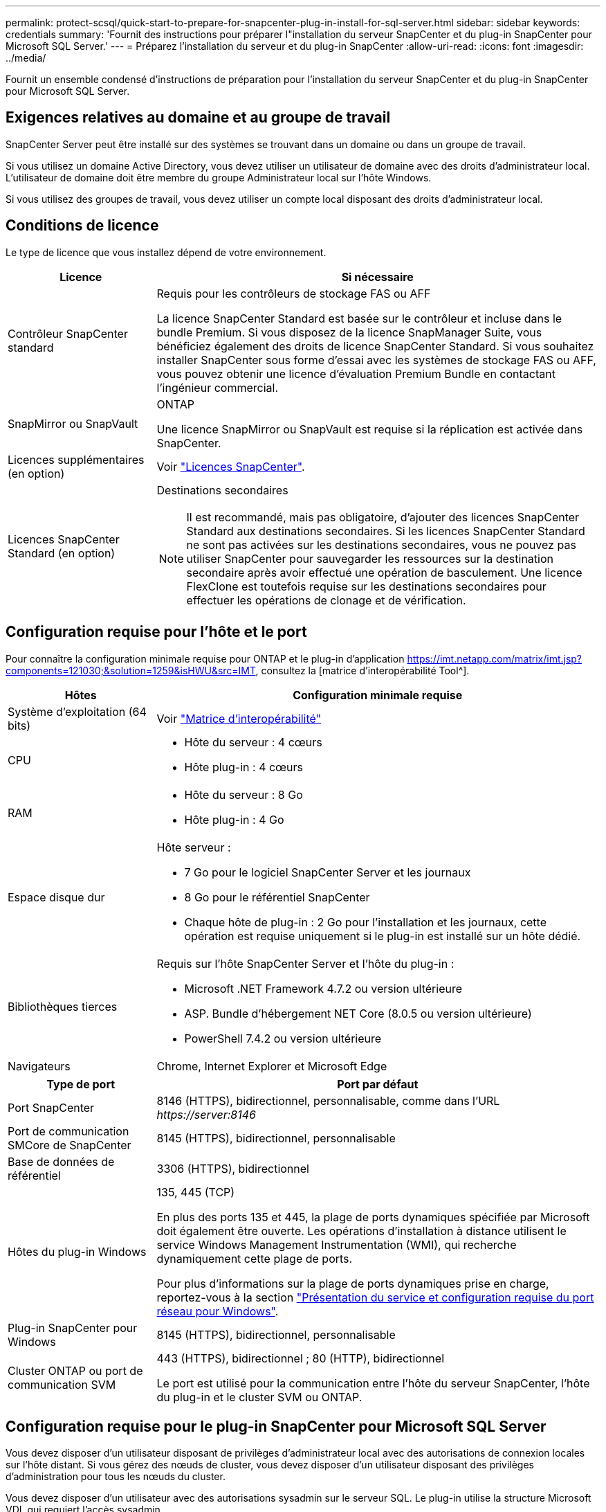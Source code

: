 ---
permalink: protect-scsql/quick-start-to-prepare-for-snapcenter-plug-in-install-for-sql-server.html 
sidebar: sidebar 
keywords: credentials 
summary: 'Fournit des instructions pour préparer l"installation du serveur SnapCenter et du plug-in SnapCenter pour Microsoft SQL Server.' 
---
= Préparez l'installation du serveur et du plug-in SnapCenter
:allow-uri-read: 
:icons: font
:imagesdir: ../media/


[role="lead"]
Fournit un ensemble condensé d'instructions de préparation pour l'installation du serveur SnapCenter et du plug-in SnapCenter pour Microsoft SQL Server.



== Exigences relatives au domaine et au groupe de travail

SnapCenter Server peut être installé sur des systèmes se trouvant dans un domaine ou dans un groupe de travail.

Si vous utilisez un domaine Active Directory, vous devez utiliser un utilisateur de domaine avec des droits d'administrateur local. L'utilisateur de domaine doit être membre du groupe Administrateur local sur l'hôte Windows.

Si vous utilisez des groupes de travail, vous devez utiliser un compte local disposant des droits d'administrateur local.



== Conditions de licence

Le type de licence que vous installez dépend de votre environnement.

[cols="1,3"]
|===
| Licence | Si nécessaire 


 a| 
Contrôleur SnapCenter standard
 a| 
Requis pour les contrôleurs de stockage FAS ou AFF

La licence SnapCenter Standard est basée sur le contrôleur et incluse dans le bundle Premium. Si vous disposez de la licence SnapManager Suite, vous bénéficiez également des droits de licence SnapCenter Standard. Si vous souhaitez installer SnapCenter sous forme d'essai avec les systèmes de stockage FAS ou AFF, vous pouvez obtenir une licence d'évaluation Premium Bundle en contactant l'ingénieur commercial.



 a| 
SnapMirror ou SnapVault
 a| 
ONTAP

Une licence SnapMirror ou SnapVault est requise si la réplication est activée dans SnapCenter.



 a| 
Licences supplémentaires (en option)
 a| 
Voir link:../install/concept_snapcenter_licenses.html["Licences SnapCenter"^].



 a| 
Licences SnapCenter Standard (en option)
 a| 
Destinations secondaires


NOTE: Il est recommandé, mais pas obligatoire, d'ajouter des licences SnapCenter Standard aux destinations secondaires. Si les licences SnapCenter Standard ne sont pas activées sur les destinations secondaires, vous ne pouvez pas utiliser SnapCenter pour sauvegarder les ressources sur la destination secondaire après avoir effectué une opération de basculement. Une licence FlexClone est toutefois requise sur les destinations secondaires pour effectuer les opérations de clonage et de vérification.

|===


== Configuration requise pour l'hôte et le port

Pour connaître la configuration minimale requise pour ONTAP et le plug-in d'application https://imt.netapp.com/matrix/imt.jsp?components=121030;&solution=1259&isHWU&src=IMT[], consultez la [matrice d'interopérabilité Tool^].

[cols="1,3"]
|===
| Hôtes | Configuration minimale requise 


 a| 
Système d'exploitation (64 bits)
 a| 
Voir https://imt.netapp.com/matrix/imt.jsp?components=121030;&solution=1259&isHWU&src=IMT["Matrice d'interopérabilité"^]



 a| 
CPU
 a| 
* Hôte du serveur : 4 cœurs
* Hôte plug-in : 4 cœurs




 a| 
RAM
 a| 
* Hôte du serveur : 8 Go
* Hôte plug-in : 4 Go




 a| 
Espace disque dur
 a| 
Hôte serveur :

* 7 Go pour le logiciel SnapCenter Server et les journaux
* 8 Go pour le référentiel SnapCenter
* Chaque hôte de plug-in : 2 Go pour l'installation et les journaux, cette opération est requise uniquement si le plug-in est installé sur un hôte dédié.




 a| 
Bibliothèques tierces
 a| 
Requis sur l'hôte SnapCenter Server et l'hôte du plug-in :

* Microsoft .NET Framework 4.7.2 ou version ultérieure
* ASP. Bundle d'hébergement NET Core (8.0.5 ou version ultérieure)
* PowerShell 7.4.2 ou version ultérieure




 a| 
Navigateurs
 a| 
Chrome, Internet Explorer et Microsoft Edge

|===
[cols="1,3"]
|===
| Type de port | Port par défaut 


 a| 
Port SnapCenter
 a| 
8146 (HTTPS), bidirectionnel, personnalisable, comme dans l'URL _\https://server:8146_



 a| 
Port de communication SMCore de SnapCenter
 a| 
8145 (HTTPS), bidirectionnel, personnalisable



 a| 
Base de données de référentiel
 a| 
3306 (HTTPS), bidirectionnel



 a| 
Hôtes du plug-in Windows
 a| 
135, 445 (TCP)

En plus des ports 135 et 445, la plage de ports dynamiques spécifiée par Microsoft doit également être ouverte. Les opérations d'installation à distance utilisent le service Windows Management Instrumentation (WMI), qui recherche dynamiquement cette plage de ports.

Pour plus d'informations sur la plage de ports dynamiques prise en charge, reportez-vous à la section https://docs.microsoft.com/en-US/troubleshoot/windows-server/networking/service-overview-and-network-port-requirements["Présentation du service et configuration requise du port réseau pour Windows"^].



 a| 
Plug-in SnapCenter pour Windows
 a| 
8145 (HTTPS), bidirectionnel, personnalisable



 a| 
Cluster ONTAP ou port de communication SVM
 a| 
443 (HTTPS), bidirectionnel ; 80 (HTTP), bidirectionnel

Le port est utilisé pour la communication entre l'hôte du serveur SnapCenter, l'hôte du plug-in et le cluster SVM ou ONTAP.

|===


== Configuration requise pour le plug-in SnapCenter pour Microsoft SQL Server

Vous devez disposer d'un utilisateur disposant de privilèges d'administrateur local avec des autorisations de connexion locales sur l'hôte distant. Si vous gérez des nœuds de cluster, vous devez disposer d'un utilisateur disposant des privilèges d'administration pour tous les nœuds du cluster.

Vous devez disposer d'un utilisateur avec des autorisations sysadmin sur le serveur SQL. Le plug-in utilise la structure Microsoft VDI, qui requiert l'accès sysadmin.

Si vous utilisiez SnapManager pour Microsoft SQL Server et que vous souhaitez importer des données de SnapManager pour Microsoft SQL Server vers SnapCenter, reportez-vous à la section link:../protect-scsql/concept_import_archived_backups_from_snapmanager_for_sql_to_snapcenter.html["Importer les sauvegardes archivées"^]
